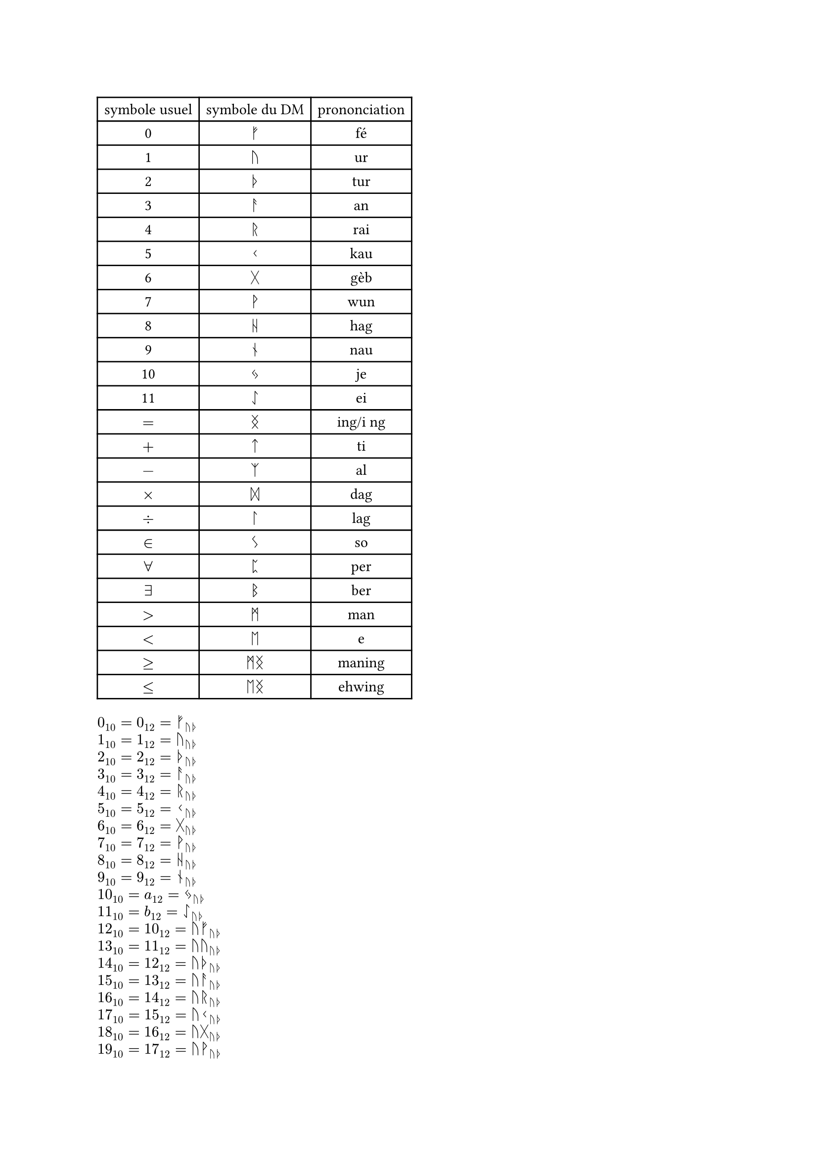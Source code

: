 //chiffre
#let fe = str.from-unicode(0x16A0)
#let ur = str.from-unicode(0x16A2)
#let tur = str.from-unicode(0x16A6)
#let an = str.from-unicode(0x16A8)
#let rai = str.from-unicode(0x16B1)
#let kau = str.from-unicode(0x16B2)
#let geb = str.from-unicode(0x16B7)
#let wun = str.from-unicode(0x16B9)
#let hag = str.from-unicode(0x16BA)
#let nau = str.from-unicode(0x16BE)
#let je = str.from-unicode(0x16C3)
#let ei = str.from-unicode(0x16C7)
//symbole math
#let ing = str.from-unicode(0x16DD)
#let ti = str.from-unicode(0x16CF)
#let al = str.from-unicode(0x16C9)
#let dag = str.from-unicode(0x16DE)
#let lag = str.from-unicode(0x16DA)
#let so = str.from-unicode(0x16CA)
#let man = str.from-unicode(0x16D7)
#let eh = str.from-unicode(0x16D6)
#let per = str.from-unicode(0x16C8)
#let ber = str.from-unicode(0x16D2)

#table(
  columns: 3,
  align: center,
  //chiffre
  [symbole usuel],[symbole du DM],[prononciation],
  [0],$fe$,[fé],
  [1],$ur$,[ur],
  [2],$tur$,[tur],
  [3],$an$,[an],
  [4],$rai$,[rai],
  [5],$kau$,[kau],
  [6],$geb$,[gèb],
  [7],$wun$,[wun],
  [8],$hag$,[hag],
  [9],$nau$,[nau],
  [10],$je$,[je],
  [11],$ei$,[ei],
  //symbole math
  $=$,$ing$,[ing/i ng],
  $+$,$ti$,[ti],
  $-$,$al$,[al],
  $times$,$dag$,[dag],
  $div$,$lag$,[lag],
  $in$,$so$,[so],
  $forall$,$per$,[per],
  $exists$,$ber$,[ber],
  $>$,$man$,[man],
  $<$,$eh$,[e],
  $>=$,$man ing$,[maning],
  $<=$,$eh ing$,[ehwing],
)

#let b12(n) ={ let rep = ""
let tmp = 0
  if n == 1 {"1"}
  else if n == 0 {"0"}
  else{
    for i in range(calc.ceil(calc.log(n,base :10))){
    tmp = calc.rem(n,12)
    if tmp == 11 {
      rep = rep + "b"
    } 
    else if tmp == 10 {
      rep = rep + "a"
    }
    else{
      rep = rep + str(tmp)
    }
    n = calc.quo(n,12)
  }
  rep = str.rev(rep)
  let i = 0
  while rep.first() == "0"{
    rep = rep.slice(1, rep.len())
  }
  rep
  }
}

#let na(n) ={ let rep = b12(n)
  let r = ""
  for i in range(rep.len()){
    if rep.at(i) == "b" {
      r = r + ei
    } 
    else if rep.at(i) == "a" {
      r = r + je
    }
    else if rep.at(i) == "9" {
      r = r + nau
    }
    else if rep.at(i) == "8" {
      r = r + hag
    }
    else if rep.at(i) == "7" {
      r = r + wun
    }
    else if rep.at(i) == "6" {
      r = r +geb
    }
    else if rep.at(i) == "5" {
      r = r + kau
    }
    else if rep.at(i) == "4" {
      r = r + rai
    }
    else if rep.at(i) == "3" {
      r = r + an
    }
    else if rep.at(i) == "2" {
      r = r + tur
    }
    else if rep.at(i) == "1" {
      r = r + ur
    }
    else if rep.at(i) == "0" {
      r = r + fe
    }
  }
  r
}

#let oui(s,n) = for i in range(s,n+1){
  ($#i _10 = #b12(i)_12 = #na(i)_(ur tur)$,)
}
#grid(
  columns:1,
  gutter: 5pt,
  ..oui(0,144)
)